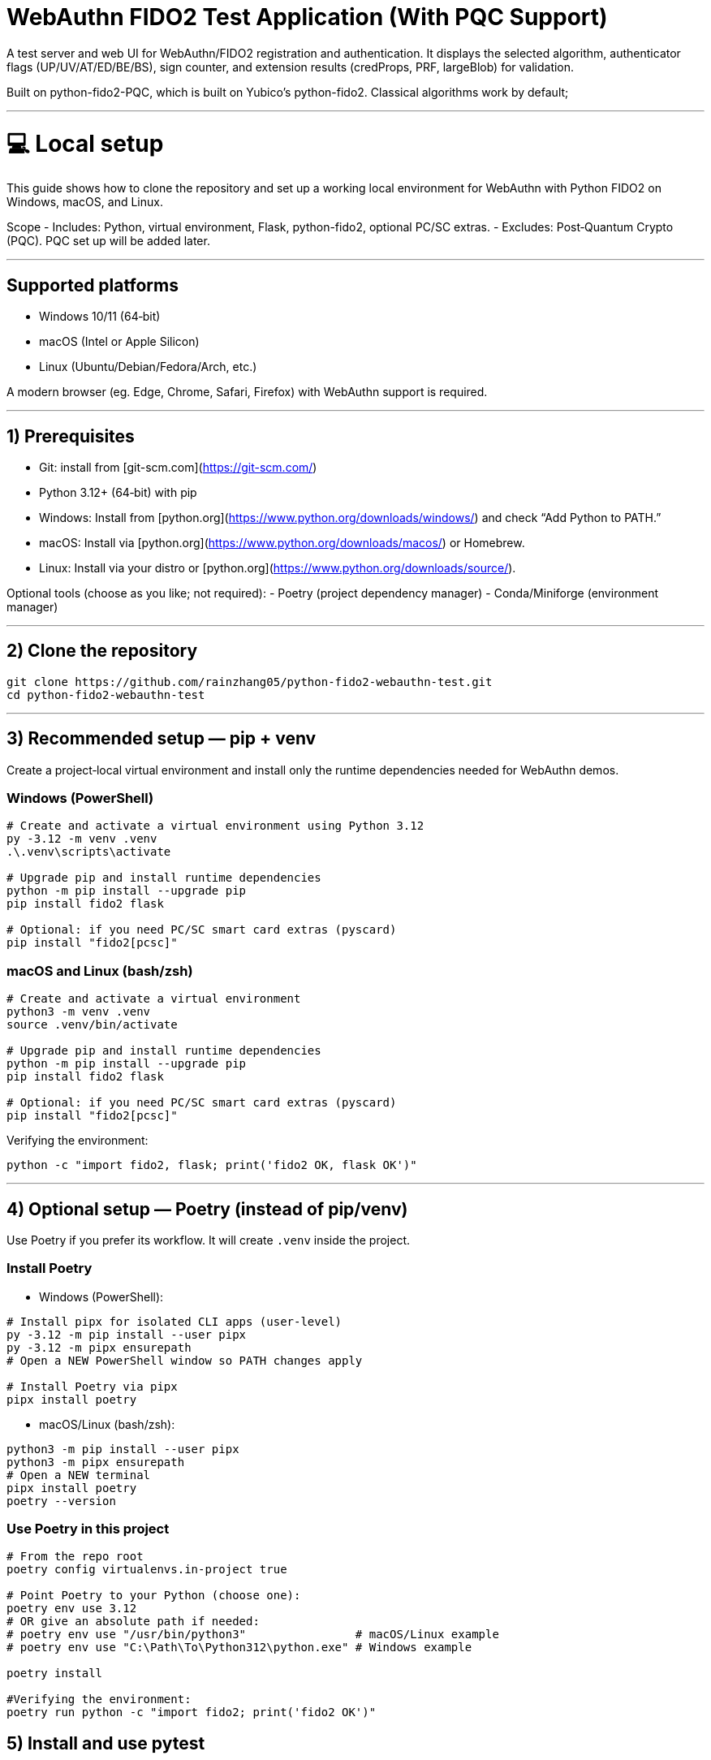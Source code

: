 # WebAuthn FIDO2 Test Application (With PQC Support)

A test server and web UI for WebAuthn/FIDO2 registration and authentication. It displays the selected algorithm, authenticator flags (UP/UV/AT/ED/BE/BS), sign counter, and extension results (credProps, PRF, largeBlob) for validation.

Built on python-fido2-PQC, which is built on Yubico’s python-fido2. Classical algorithms work by default;

---

# 💻 Local setup

This guide shows how to clone the repository and set up a working local environment for WebAuthn with Python FIDO2 on Windows, macOS, and Linux.

Scope
- Includes: Python, virtual environment, Flask, python-fido2, optional PC/SC extras.
- Excludes: Post‑Quantum Crypto (PQC). PQC set up will be added later. 

---

## Supported platforms

- Windows 10/11 (64‑bit)
- macOS (Intel or Apple Silicon)
- Linux (Ubuntu/Debian/Fedora/Arch, etc.)

A modern browser (eg. Edge, Chrome, Safari, Firefox) with WebAuthn support is required. 

---

## 1) Prerequisites

- Git: install from [git-scm.com](https://git-scm.com/)
- Python 3.12+ (64‑bit) with pip
  - Windows: Install from [python.org](https://www.python.org/downloads/windows/) and check “Add Python to PATH.”
  - macOS: Install via [python.org](https://www.python.org/downloads/macos/) or Homebrew.
  - Linux: Install via your distro or [python.org](https://www.python.org/downloads/source/).

Optional tools (choose as you like; not required):
- Poetry (project dependency manager)
- Conda/Miniforge (environment manager)

---

## 2) Clone the repository

```bash
git clone https://github.com/rainzhang05/python-fido2-webauthn-test.git
cd python-fido2-webauthn-test
```

---

## 3) Recommended setup — pip + venv

Create a project‑local virtual environment and install only the runtime dependencies needed for WebAuthn demos.

### Windows (PowerShell)

```powershell
# Create and activate a virtual environment using Python 3.12
py -3.12 -m venv .venv
.\.venv\scripts\activate

# Upgrade pip and install runtime dependencies
python -m pip install --upgrade pip
pip install fido2 flask

# Optional: if you need PC/SC smart card extras (pyscard)
pip install "fido2[pcsc]"
```

### macOS and Linux (bash/zsh)

```bash
# Create and activate a virtual environment
python3 -m venv .venv
source .venv/bin/activate

# Upgrade pip and install runtime dependencies
python -m pip install --upgrade pip
pip install fido2 flask

# Optional: if you need PC/SC smart card extras (pyscard)
pip install "fido2[pcsc]"
```

Verifying the environment:

```bash
python -c "import fido2, flask; print('fido2 OK, flask OK')"
```

---

## 4) Optional setup — Poetry (instead of pip/venv)

Use Poetry if you prefer its workflow. It will create `.venv` inside the project.

### Install Poetry

- Windows (PowerShell):

```powershell
# Install pipx for isolated CLI apps (user-level)
py -3.12 -m pip install --user pipx
py -3.12 -m pipx ensurepath
# Open a NEW PowerShell window so PATH changes apply

# Install Poetry via pipx
pipx install poetry


```

- macOS/Linux (bash/zsh):

```bash
python3 -m pip install --user pipx
python3 -m pipx ensurepath
# Open a NEW terminal
pipx install poetry
poetry --version
```

### Use Poetry in this project

```bash
# From the repo root
poetry config virtualenvs.in-project true

# Point Poetry to your Python (choose one):
poetry env use 3.12
# OR give an absolute path if needed:
# poetry env use "/usr/bin/python3"                # macOS/Linux example
# poetry env use "C:\Path\To\Python312\python.exe" # Windows example

poetry install

#Verifying the environment: 
poetry run python -c "import fido2; print('fido2 OK')"
```

## 5) Install and use pytest

Pytest is used to run unit tests. If your local clone includes a `tests/` folder (or you add your own tests), these commands will discover and run them.

- pip + venv
```bash
pip install --upgrade pip
pip install pytest
pytest
```

- Poetry (installs as a dev dependency)
```bash
poetry add --group dev pytest
poetry run pytest
```

---

## PQC Setup

### 1. Activate Your Python Virtual Environment

If not already activated:
```powershell
.\.venv\Scripts\Activate
```

---

### 2. Install PQC Cryptography Libraries

```powershell
pip install oqs pqcrypto
```

---

## mkcert Setup for Local HTTPS (Windows & macOS)

This guide explains how to install **mkcert** and generate SSL/TLS certificates for local development in a Python project.  
The certificates created by mkcert are trusted by your system, so you can run your project locally over HTTPS without browser warnings.

---

### 1. Install mkcert

#### Windows
1. Download the latest `mkcert.exe` from the official releases page:  
   👉 https://github.com/FiloSottile/mkcert/releases  

2. Place `mkcert.exe` in a folder included in your **PATH** (for example: `C:\Windows\System32`).

3. Open **PowerShell** and run:
   ```powershell
   mkcert -install


#### macOS
```
# Install mkcert with Homebrew
brew install mkcert

# Install nss if you use Firefox
brew install nss

# Create and trust the local Certificate Authority (CA)
mkcert -install
```
This creates and trusts a local CA on your Mac.


### 2. Generate Certificates
Windows
In PowerShell, move to your Python project directory:
```
cd C:\path\to\your\project

# Generate certificate and private key for localhost
mkcert localhost 127.0.0.1 ::1
```

macOS
In Terminal, move to your Python project directory:
```
cd /path/to/your/project

# Generate certificate and private key for localhost
mkcert localhost 127.0.0.1 ::1
```

# 🚀 Quickstart: create a virtual environment, run the demo server, and use the test app

Note: Your server entry point is a Python file. Use:
- python examples/server/server/server.py

## Requirements
- Python 3.8 or newer installed and on your path
- A supported web browser (eg. Safari, Edge, Chrome, Firefox)
- An authenticator: platform (eg. Windows Hello, Touch ID) or cross-platform (eg. ePass FIDO Key, a phone, or other external devices)

---

## 1) Create and activate a virtual environment

Run these from the repository root.

### Windows PowerShell
```powershell
# Create venv in the project root (only the first time is required)
py -3 -m venv .venv

# Activate it (required everytime you use the authenticator)
.\.venv\Scripts\Activate.ps1
```

### macOS / Linux
```bash
# Create venv in the project root (only the first time is required)
python3 -m venv .venv

# Activate it (required everytime you use the authenticator)
source .venv/bin/activate
```

---

## 2) Install dependencies

```bash
python -m pip install --upgrade pip
pip install flask fido2
```

---

## 3) Run the demo server

From the repository root:
```bash
python examples/server/server/server.py
```

You should see Flask start and a line similar to:
```
Running on http://localhost:5000/
```

By clicking on the localhost link, the test app will be launched in a browser tab. 


#### Note: Credentials are saved in your local repository's examples/server/server as pkl files, deleting credentials in the test app will also delete the corresponding pkl file in your local path. 
